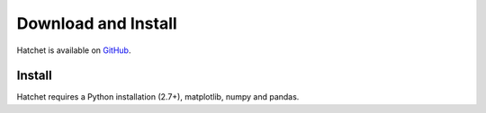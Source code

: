 ..
.. Copyright (c) 2017-2019, Lawrence Livermore National Security, LLC.
.. Produced at the Lawrence Livermore National Laboratory.
..
.. This file is part of Hatchet.
.. Created by Abhinav Bhatele <bhatele@llnl.gov>.
.. LLNL-CODE-741008. All rights reserved.
..
.. For details, see: https://github.com/LLNL/hatchet
.. Please also read the LICENSE file for the MIT License notice.
..

Download and Install
====================

Hatchet is available on `GitHub <https://github.com/LLNL/hatchet>`_.

Install
-------
Hatchet requires a Python installation (2.7+), matplotlib, numpy and pandas.

